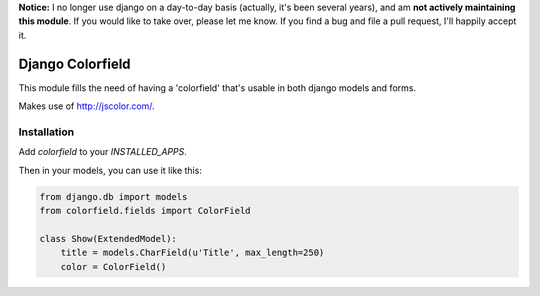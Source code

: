 **Notice:** I no longer use django on a day-to-day basis (actually, it's been several years), and am **not actively maintaining this module**. If you would like to take over, please let me know. If you find a bug and file a pull request, I'll happily accept it.

Django Colorfield
---------------------

This module fills the need of having a 'colorfield' that's usable in both
django models and forms.

Makes use of http://jscolor.com/.


Installation
============

Add `colorfield` to your `INSTALLED_APPS`.

Then in your models, you can use it like this:

.. code-block:: python

    from django.db import models
    from colorfield.fields import ColorField

    class Show(ExtendedModel):
        title = models.CharField(u'Title', max_length=250)
        color = ColorField()
